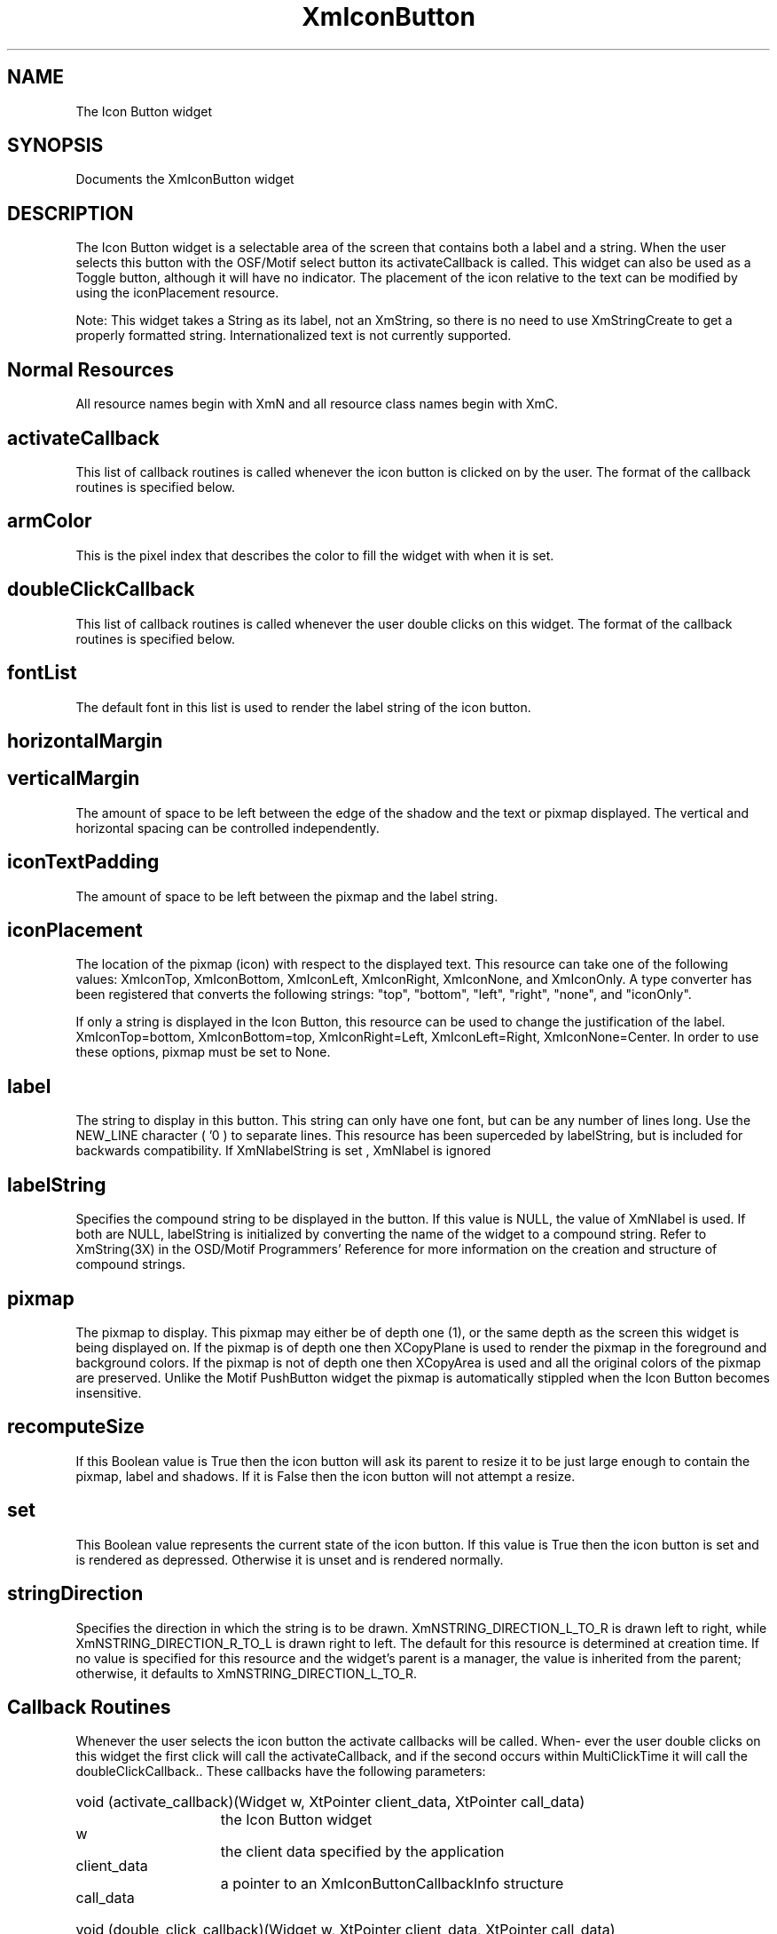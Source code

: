 .DT
.TH XmIconButton 3X "15 July 1992"
.SH NAME
The Icon Button widget
.SH SYNOPSIS
Documents the XmIconButton widget
.SH DESCRIPTION
.PP
.TS
tab (%);
l l.
.TE
.PP
The Icon Button widget is a selectable area of the screen that contains both a label and 
a string. When the user selects this button with the OSF/Motif select button its activateCallback
is called. This widget can also be used as a Toggle button, although it 
will have no indicator. The placement of the icon relative to the text can be modified 
by using the iconPlacement resource.
.PP
Note: This widget takes a String as its label, not an XmString, so there is no need to 
use XmStringCreate to get a properly formatted string. Internationalized text is not 
currently supported.
.PP
.SH Normal Resources
.PP
.TS
tab (%);
l l l l.
Name%Class%Type%Initial Value
activateCallback%Callback%Callback%NULL
alignment%Alignment%Alignment%XmALIGNMENT_
%%% BEGINNING
armColor%ArmColor%Pixel%<dynamic>
doubleClickCallback%Callback%Callback%NULL
fontList%FontList%FontList%fixed
horizontalMargin%Space%HorizontalDimension%2
iconTextPadding%Space%VerticalDimension%2
iconPlacement%IconPlacement%IconPlacement%XmIconTop
label%Label%String%Widget name
labelString%LabelString%XmString%Widget name
pixmap%Pixmap%Pixmap%None
recomputeSize%Boolean%Boolean%True
set%Boolean%Boolean%False
stringDirection%StringDirection%StringDirection%XmSTRING_
%%%DIRECTION_L_TO_R
verticalMargin%Space%VerticalDimension%2
.TE
.PP
All resource names begin with XmN and all resource class names begin with XmC.
.PP
.SH activateCallback
.PP
This list of callback routines is called whenever the icon button is clicked on by 
the user. The format of the callback routines is specified below.
.PP
.SH armColor
.PP
This is the pixel index that describes the color to fill the widget with when it is set.
.PP
.SH doubleClickCallback
.PP
This list of callback routines is called whenever the user double clicks on this 
widget. The format of the callback routines is specified below.
.PP
.SH fontList
.PP 
The default font in this list is used to render the label string of the icon button.
.PP
.SH horizontalMargin
.PP
.SH verticalMargin
.PP
The amount of space to be left between the edge of the shadow and the text or 
pixmap displayed. The vertical and horizontal spacing can be controlled 
independently.
.PP
.SH iconTextPadding
.PP
The amount of space to be left between the pixmap and the label string.
.PP
.SH iconPlacement
.PP
The location of the pixmap (icon) with respect to the displayed text. This resource 
can take one of the following values: XmIconTop, XmIconBottom, XmIconLeft, 
XmIconRight, XmIconNone, and XmIconOnly. A type converter has been 
registered that converts the following strings: "top", "bottom", "left", "right", 
"none", and "iconOnly".
.PP
If only a string is displayed in the Icon Button, this resource can be used to change 
the justification of the label. XmIconTop=bottom, XmIconBottom=top, 
XmIconRight=Left, XmIconLeft=Right, XmIconNone=Center. In order to use 
these options, pixmap must be set to None.
.PP
.SH label
.PP
The string to display in this button. This string can only have one font, but can be 
any number of lines long. Use the NEW_LINE character ( '\n' ) to separate lines. This resource has been superceded by labelString, but is included for backwards compatibility. If XmNlabelString is set , XmNlabel is ignored
.PP
.SH labelString
.PP
Specifies the compound string to be displayed in the button. If this value is NULL, the value of XmNlabel is used. If both are NULL, labelString is initialized by converting the name of the widget to a compound string. Refer to XmString(3X) in the OSD/Motif Programmers' Reference for more information on the creation and structure of compound strings.
.SH pixmap
.PP
The pixmap to display. This pixmap may either be of depth one (1), or the same 
depth as the screen this widget is being displayed on. If the pixmap is of depth one 
then XCopyPlane is used to render the pixmap in the foreground and background 
colors. If the pixmap is not of depth one then XCopyArea is used and all the 
original colors of the pixmap are preserved. Unlike the Motif PushButton widget 
the pixmap is automatically stippled when the Icon Button becomes insensitive.
.PP
.SH recomputeSize
.PP
If this Boolean value is True then the icon button will ask its parent to resize it to 
be just large enough to contain the pixmap, label and shadows. If it is False then 
the icon button will not attempt a resize.
.PP
.SH set
.PP
This Boolean value represents the current state of the icon button. If this value is 
True then the icon button is set and is rendered as depressed. Otherwise it is unset 
and is rendered normally.
.PP
.SH stringDirection
.PP
Specifies the direction in which the string is to be drawn. XmNSTRING_DIRECTION_L_TO_R is drawn left to right, while XmNSTRING_DIRECTION_R_TO_L is drawn right to left. The default for this resource is determined at creation time. If no value is specified for this resource and the widget's parent is a manager, the value is inherited from the parent; otherwise, it defaults to XmNSTRING_DIRECTION_L_TO_R.
.PP
.SH Callback Routines
.PP
Whenever the user selects the icon button the activate callbacks will be called. When-
ever the user double clicks on this widget the first click will call the activateCallback, 
and if the second occurs within MultiClickTime it will call the doubleClickCallback.. 
These callbacks have the following parameters:

.HP 20
void (activate_callback)(Widget w, XtPointer client_data, XtPointer call_data)

.ta 15
.HP 15
w	the Icon Button widget
.HP 15
client_data	the client data specified by the application
.HP 15
call_data	a pointer to an XmIconButtonCallbackInfo structure

.HP 20
void (double_click_callback)(Widget w, XtPointer client_data, XtPointer call_data)

.ta 15
.HP 15
w	the Icon Button widget
.HP 15
client_data	the client data specified by the application
.HP 15
call_data	a pointer to an XmIconButtonCallbackInfo structure
.PP
All procedures on the Icon Button's activateCallback and doubleClickCallback lists 
will have a pointer to an IconButtonCallbackInfo structure passed to them in the 
call_data field. This structure is defined in the Icon Button widget's public header file 
as follows:

.ta 5,10,15,20,25,30,35
.df
typedef struct _XmIconButtonCallbackInfo {

	Boolean state;   /* The current state of the icon button.*/

	XEvent * event;  /* The event that caused this action.*/

} XmIconButtonCallbackInfo;

.ta 15
.HP 15
state	the current state of the icon button. When this is used as a push 
button (the default) the state variable will always be True.
.HP 15
event	the X Event that caused this action, see Translations and Actions 
below for details on the events that can cause these callbacks to 
be called.
.PP
.SH Convenience Routine
.PP
.SH 
.HP 5
.SH XmCreateIconButton  - Widget creation convenience routine 
.nf

Widget XmCreateIconButton( 
	Widget parent,		/* Widget id of parent for IconButton */
	String name, 		/* Name of the created widget */
	ArgList args,		/* argument list */
	Cardinal num_args	/* number of items in argument list */
	)				 

.nf
.PP
Translations and Actions:
.PP
The following are the default translation bindings used by the icon button:
.PP
.TS
tab (%);
l l.
<Btn1Down>,<Btn1Up>:%XmToggle() XmNotify()
<Btn1Down>(2):%XmDoubleNotify()
<Btn1Down>:%XmGetFocus() XmToggle()
<Key>osfSelect:%XmArmAndActivate()
<Key>osfActivate:%XmArmAndActivate()
None<Key>space:%XmArmAndActivate()
None<Key>Return:%XmArmAndActivate()
<Btn1Down>,<Leave>%XmToggle()
.TE
.PP
The following actions are supported by the icon button:

.ta 15
.HP 15
XmToggle()	Toggles the state of the icon button.
.HP 15
XmNotify()	Calls all routines on activateCallback list.
.HP 15
XmDoubleNotify()	Calls all routines on the doubleClickCallback list. 
.HP 15
XmArmAndActivated()	This action will arm the button, call the actions on the activateCallback 
list, wait a fraction of a second and then disarm the button.
.PP
To use this button as a toggle button rather than a push button, replace the default 
translation table with the following table.
.PP
.TS
tab (%);
l l.
<Btn1Down>:%XmToggle() XmNotify()
<Btn1Up>(2):%XmDoubleNotify()
<Key>osfSelect:%XmToggle() XmNotify()
<Key>osfActivate:%XmToggle() XmNotify()
None<Key>space:%XmToggle() XmNotify()
None<Key>Return:%XmToggle() XmNotify()
.TE
.PP
.SH COPYRIGHT
.PP
Copyright (c) 1992 by Integrated Computer Solutions, Inc.
